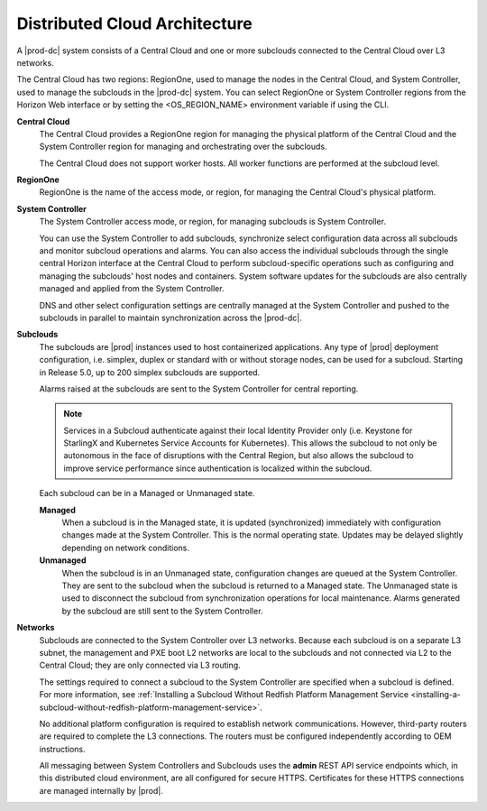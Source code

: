 
.. bwx1558617101415
.. _distributed-cloud-architecture:

==============================
Distributed Cloud Architecture
==============================

A |prod-dc| system consists of a Central Cloud and one or more subclouds
connected to the Central Cloud over L3 networks.

The Central Cloud has two regions: RegionOne, used to manage the nodes in the
Central Cloud, and System Controller, used to manage the subclouds in the
|prod-dc| system. You can select RegionOne or System Controller regions from the
Horizon Web interface or by setting the <OS\_REGION\_NAME> environment variable
if using the CLI.

**Central Cloud**
    The Central Cloud provides a RegionOne region for managing the physical
    platform of the Central Cloud and the System Controller region for managing
    and orchestrating over the subclouds.

    The Central Cloud does not support worker hosts. All worker functions are
    performed at the subcloud level.

**RegionOne**
    RegionOne is the name of the access mode, or region, for managing the
    Central Cloud's physical platform.

**System Controller**
    The System Controller access mode, or region, for managing subclouds is
    System Controller.

    You can use the System Controller to add subclouds, synchronize select
    configuration data across all subclouds and monitor subcloud operations and
    alarms. You can also access the individual subclouds through the single
    central Horizon interface at the Central Cloud to perform subcloud-specific
    operations such as configuring and managing the subclouds' host nodes and
    containers. System software updates for the subclouds are also centrally
    managed and applied from the System Controller.

    DNS and other select configuration settings are centrally managed at the
    System Controller and pushed to the subclouds in parallel to maintain
    synchronization across the |prod-dc|.

**Subclouds**
    The subclouds are |prod| instances used to host containerized applications.
    Any type of |prod| deployment configuration, i.e. simplex, duplex or
    standard with or without storage nodes, can be used for a subcloud.
    Starting in Release 5.0, up to 200 simplex subclouds are supported.

    Alarms raised at the subclouds are sent to the System Controller for
    central reporting.

    .. note::

        Services in a Subcloud authenticate against their local Identity
        Provider only \(i.e. Keystone for StarlingX and Kubernetes Service
        Accounts for Kubernetes\). This allows the subcloud to not only be
        autonomous in the face of disruptions with the Central Region, but also
        allows the subcloud to improve service performance since authentication
        is localized within the subcloud.



    Each subcloud can be in a Managed or Unmanaged state.

    **Managed**
        When a subcloud is in the Managed state, it is updated \(synchronized\)
        immediately with configuration changes made at the System Controller.
        This is the normal operating state. Updates may be delayed slightly
        depending on network conditions.

    **Unmanaged**
        When the subcloud is in an Unmanaged state, configuration changes are
        queued at the System Controller. They are sent to the subcloud when the
        subcloud is returned to a Managed state. The Unmanaged state is used to
        disconnect the subcloud from synchronization operations for local
        maintenance. Alarms generated by the subcloud are still sent to the
        System Controller.

**Networks**
    Subclouds are connected to the System Controller over L3 networks. Because
    each subcloud is on a separate L3 subnet, the management and PXE boot L2
    networks are local to the subclouds and not connected via L2 to the Central
    Cloud; they are only connected via L3 routing.

    The settings required to connect a subcloud to the System Controller are
    specified when a subcloud is defined. For more information, see
    :ref:`Installing a Subcloud Without Redfish Platform Management Service
    <installing-a-subcloud-without-redfish-platform-management-service>`.

    No additional platform configuration is required to establish network
    communications. However, third-party routers are required to complete the
    L3 connections. The routers must be configured independently according to
    OEM instructions.

    All messaging between System Controllers and Subclouds uses the **admin**
    REST API service endpoints which, in this distributed cloud environment,
    are all configured for secure HTTPS. Certificates for these HTTPS
    connections are managed internally by |prod|.

.. xbooklink For more information, see :ref:`Certificate Management for Admin
    REST API Endpoints  <certificate-management-for-admin-rest-endpoints>`.

